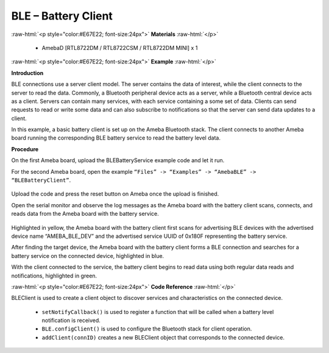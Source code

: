 #################################################
BLE – Battery Client
#################################################

.. role:: raw-html(raw)
   :format: html

:raw-html:`<p style="color:#E67E22; font-size:24px">`
**Materials**
:raw-html:`</p>`

   - AmebaD [RTL8722DM / RTL8722CSM / RTL8722DM MINI] x 1

:raw-html:`<p style="color:#E67E22; font-size:24px">`
**Example**
:raw-html:`</p>`

**Introduction**

BLE connections use a server client model. The server contains the data
of interest, while the client connects to the server to read the data.
Commonly, a Bluetooth peripheral device acts as a server, while a
Bluetooth central device acts as a client. Servers can contain many
services, with each service containing a some set of data. Clients can
send requests to read or write some data and can also subscribe to
notifications so that the server can send data updates to a client.

In this example, a basic battery client is set up on the Ameba Bluetooth
stack. The client connects to another Ameba board running the
corresponding BLE battery service to read the battery level data.

**Procedure**

On the first Ameba board, upload the BLEBatteryService example code and
let it run.

For the second Ameba board, open the example ``“Files” -> “Examples” ->
“AmebaBLE” -> “BLEBatteryClient”``.

   |1|
   
Upload the code and press the reset button on Ameba once the upload is
finished.

Open the serial monitor and observe the log messages as the Ameba board
with the battery client scans, connects, and reads data from the Ameba
board with the battery service.

   |2|

Highlighted in yellow, the Ameba board with the battery client first
scans for advertising BLE devices with the advertised device name
“AMEBA_BLE_DEV” and the advertised service UUID of 0x180F representing
the battery service.

After finding the target device, the Ameba board with the battery client
forms a BLE connection and searches for a battery service on the
connected device, highlighted in blue.

With the client connected to the service, the battery client begins to
read data using both regular data reads and notifications, highlighted
in green.

:raw-html:`<p style="color:#E67E22; font-size:24px">`
**Code Reference**
:raw-html:`</p>`

BLEClient is used to create a client object to discover services and
characteristics on the connected device.
 
 - ``setNotifyCallback()`` is used to register a function that will be called
   when a battery level notification is received.
 - ``BLE.configClient()`` is used to configure the Bluetooth stack for client
   operation.
 - ``addClient(connID)`` creates a new BLEClient object that corresponds to the
   connected device.

.. |1| image:: /ambd_arduino/media/BLE_Battery_Client/image1.png
   :width: 832
   :height: 1006
   :scale: 50 %
.. |2| image:: /ambd_arduino/media/BLE_Battery_Client/image2.png
   :width: 741
   :height: 588
   :scale: 50 %
